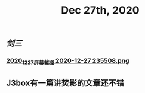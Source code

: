 #+TITLE: Dec 27th, 2020

** [[剑三]]
*** [[https://cdn.logseq.com/%2F12dfa1fb-d781-4243-9803-cbd9f4814c272020_12_27_%E5%B1%8F%E5%B9%95%E6%88%AA%E5%9B%BE%202020-12-27%20235508.png?Expires=4762684593&Signature=gQlICD3ayjNFst-V5Ul-mVTnUIP5JslgF8EmjYXoPr~-IyTun9u9CoZAwTbbvVgSNRxQbdhdkq4sOSeQ3qI8FsiPJCRCsr1LPy0eVSrCpOnXuCoV9jAFynCo61c4iDvhkYkMc7cXdfCXS742kkO2vH-XcWluMkCTk9GxesWGlD3I0nlfjmbqOaqcG4hE736SGCSwlZ-5yMpj8eRCaJq69Cu~ZACSremwlcKa3aSRp04jPTS8bkAfiakfVJ5bHzVNWl6CBAOCZvoUovRUCZHVla9yTEGKbyNxq3cA0k6GC-ZjeoAJHKX8BWtOrucL0w2zWq7PItVeIBZzzQQr62S56Q__&Key-Pair-Id=APKAJE5CCD6X7MP6PTEA][2020_12_27_屏幕截图 2020-12-27 235508.png]]
** J3box有一篇讲焚影的文章还不错

